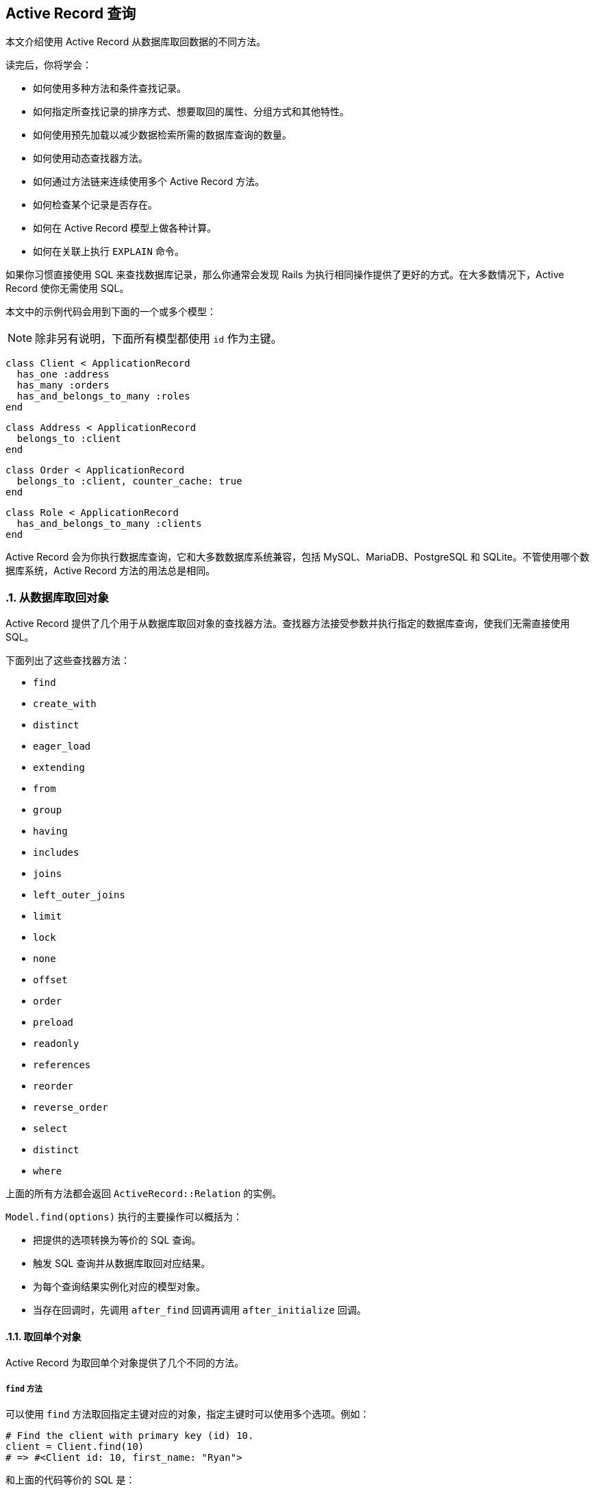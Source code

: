 [[active-record-query-interface]]
== Active Record 查询
:imagesdir: ../images
:numbered:

[.chapter-abstract]
--
本文介绍使用 Active Record 从数据库取回数据的不同方法。

读完后，你将学会：

* 如何使用多种方法和条件查找记录。
* 如何指定所查找记录的排序方式、想要取回的属性、分组方式和其他特性。
* 如何使用预先加载以减少数据检索所需的数据库查询的数量。
* 如何使用动态查找器方法。
* 如何通过方法链来连续使用多个 Active Record 方法。
* 如何检查某个记录是否存在。
* 如何在 Active Record 模型上做各种计算。
* 如何在关联上执行 `EXPLAIN` 命令。
--

如果你习惯直接使用 SQL 来查找数据库记录，那么你通常会发现 Rails 为执行相同操作提供了更好的方式。在大多数情况下，Active Record 使你无需使用 SQL。

本文中的示例代码会用到下面的一个或多个模型：

NOTE: 除非另有说明，下面所有模型都使用 `id` 作为主键。

[source,ruby]
----
class Client < ApplicationRecord
  has_one :address
  has_many :orders
  has_and_belongs_to_many :roles
end
----

[source,ruby]
----
class Address < ApplicationRecord
  belongs_to :client
end
----

[source,ruby]
----
class Order < ApplicationRecord
  belongs_to :client, counter_cache: true
end
----

[source,ruby]
----
class Role < ApplicationRecord
  has_and_belongs_to_many :clients
end
----

Active Record 会为你执行数据库查询，它和大多数数据库系统兼容，包括 MySQL、MariaDB、PostgreSQL 和 SQLite。不管使用哪个数据库系统，Active Record 方法的用法总是相同。

[[retrieving-objects-from-the-database]]
=== 从数据库取回对象

Active Record 提供了几个用于从数据库取回对象的查找器方法。查找器方法接受参数并执行指定的数据库查询，使我们无需直接使用 SQL。

下面列出了这些查找器方法：

* `find`
* `create_with`
* `distinct`
* `eager_load`
* `extending`
* `from`
* `group`
* `having`
* `includes`
* `joins`
* `left_outer_joins`
* `limit`
* `lock`
* `none`
* `offset`
* `order`
* `preload`
* `readonly`
* `references`
* `reorder`
* `reverse_order`
* `select`
* `distinct`
* `where`

上面的所有方法都会返回 `ActiveRecord::Relation` 的实例。

`Model.find(options)` 执行的主要操作可以概括为：

* 把提供的选项转换为等价的 SQL 查询。
* 触发 SQL 查询并从数据库取回对应结果。
* 为每个查询结果实例化对应的模型对象。
* 当存在回调时，先调用 `after_find` 回调再调用 `after_initialize` 回调。

[[retrieving-a-single-object]]
==== 取回单个对象

Active Record 为取回单个对象提供了几个不同的方法。

[[find]]
===== `find` 方法

可以使用 `find` 方法取回指定主键对应的对象，指定主键时可以使用多个选项。例如：

[source,irb]
----
# Find the client with primary key (id) 10.
client = Client.find(10)
# => #<Client id: 10, first_name: "Ryan">
----

和上面的代码等价的 SQL 是：

[source,sql]
----
SELECT * FROM clients WHERE (clients.id = 10) LIMIT 1
----

如果没有找到匹配的记录，`find` 方法会引发 `ActiveRecord::RecordNotFound` 异常。

还可以使用 `find` 方法查询多个对象，方法是调用 `find` 方法并传入主键的数组。返回值是包含所提供的主键的所有匹配记录的数组。例如：

[source,irb]
----
# Find the clients with primary keys 1 and 10.
client = Client.find([1, 10]) # Or even Client.find(1, 10)
# => [#<Client id: 1, first_name: "Lifo">, #<Client id: 10, first_name: "Ryan">]
----

和上面的代码等价的 SQL 是：

[source,sql]
----
SELECT * FROM clients WHERE (clients.id IN (1,10))
----

WARNING: 如果所提供的主键都没有匹配记录，那么 `find` 方法会引发 `ActiveRecord::RecordNotFound` 异常。

[[take]]
===== `take` 方法

`take` 方法会取回一条记录而不考虑排序问题。例如：

[source,irb]
----
client = Client.take
# => #<Client id: 1, first_name: "Lifo">
----

和上面的代码等价的 SQL 是：

[source,sql]
----
SELECT * FROM clients LIMIT 1
----

如果没有找到记录，`take` 方法会返回 `nil`，而不会引发异常。

`take` 方法接受数字作为参数，并返回不超过指定数量的查询结果。例如：

[source,irb]
----
client = Client.take(2)
# => [
#   #<Client id: 1, first_name: "Lifo">,
#   #<Client id: 220, first_name: "Sara">
# ]
----

和上面的代码等价的 SQL 是：

[source,sql]
----
SELECT * FROM clients LIMIT 2
----

`take!` 方法的行为和 `take` 方法类似，区别在于如果没有找到匹配的记录，`take!` 方法会引发 `ActiveRecord::RecordNotFound` 异常。

NOTE: 对于不同的数据库引擎，`take` 方法取回的记录可能不一样。

[[first]]
===== `first` 方法

`first` 方法默认会查找按主键排序的第一条记录。例如：

[source,irb]
----
client = Client.first
# => #<Client id: 1, first_name: "Lifo">
----

和上面的代码等价的 SQL 是：

[source,sql]
----
SELECT * FROM clients ORDER BY clients.id ASC LIMIT 1
----

如果没有找到匹配的记录，`first` 方法会返回 `nil`，而不会引发异常。

如果默认作用域 （请参阅 <<hactive_record_querying#applying-a-default-scope>> 一节）包含排序方法，`first` 方法会返回按照这个顺序排序的第一条记录。

`first` 方法接受数字作为参数，并返回不超过指定数量的查询结果。例如：

[source,irb]
----
client = Client.first(3)
# => [
#   #<Client id: 1, first_name: "Lifo">,
#   #<Client id: 2, first_name: "Fifo">,
#   #<Client id: 3, first_name: "Filo">
# ]
----

和上面的代码等价的 SQL 是：

[source,sql]
----
SELECT * FROM clients ORDER BY clients.id ASC LIMIT 3
----

对于使用 `order` 排序的集合，`first` 方法返回按照指定属性排序的第一条记录。例如：

[source,irb]
----
client = Client.order(:first_name).first
# => #<Client id: 2, first_name: "Fifo">
----

和上面的代码等价的 SQL 是：

[source,sql]
----
SELECT * FROM clients ORDER BY clients.first_name ASC LIMIT 1
----

`first!` 方法的行为和 `first` 方法类似，区别在于如果没有找到匹配的记录，`first!` 方法会引发 `ActiveRecord::RecordNotFound` 异常。

[[last]]
===== `last` 方法

`last` 方法默认会查找按主键排序的最后一条记录。例如：

[source,irb]
----
client = Client.last
# => #<Client id: 221, first_name: "Russel">
----

和上面的代码等价的 SQL 是：

[source,sql]
----
SELECT * FROM clients ORDER BY clients.id DESC LIMIT 1
----

如果没有找到匹配的记录，`last` 方法会返回 `nil`，而不会引发异常。

如果默认作用域 （请参阅 <<hactive_record_querying#applying-a-default-scope>> 一节）包含排序方法，`last` 方法会返回按照这个顺序排序的最后一条记录。

`last` 方法接受数字作为参数，并返回不超过指定数量的查询结果。例如：

[source,irb]
----
client = Client.last(3)
# => [
#   #<Client id: 219, first_name: "James">,
#   #<Client id: 220, first_name: "Sara">,
#   #<Client id: 221, first_name: "Russel">
# ]
----

和上面的代码等价的 SQL 是：

[source,sql]
----
SELECT * FROM clients ORDER BY clients.id DESC LIMIT 3
----

对于使用 `order` 排序的集合，`last` 方法返回按照指定属性排序的最后一条记录。例如：

[source,irb]
----
client = Client.order(:first_name).last
# => #<Client id: 220, first_name: "Sara">
----

和上面的代码等价的 SQL 是：

[source,sql]
----
SELECT * FROM clients ORDER BY clients.first_name DESC LIMIT 1
----

`last!` 方法的行为和 `last` 方法类似，区别在于如果没有找到匹配的记录，`last!` 方法会引发 `ActiveRecord::RecordNotFound` 异常。

[[find-by]]
===== `find_by` 方法

`find_by` 方法查找匹配指定条件的第一条记录。 例如：

[source,irb]
----
Client.find_by first_name: 'Lifo'
# => #<Client id: 1, first_name: "Lifo">

Client.find_by first_name: 'Jon'
# => nil
----

上面的代码等价于：

[source,ruby]
----
Client.where(first_name: 'Lifo').take
----

和上面的代码等价的 SQL 是：

[source,sql]
----
SELECT * FROM clients WHERE (clients.first_name = 'Lifo') LIMIT 1
----

`find_by!` 方法的行为和 `find_by` 方法类似，区别在于如果没有找到匹配的记录，`find_by!` 方法会引发 `ActiveRecord::RecordNotFound` 异常。例如：

[source,irb]
----
Client.find_by! first_name: 'does not exist'
# => ActiveRecord::RecordNotFound
----

上面的代码等价于：

[source,ruby]
----
Client.where(first_name: 'does not exist').take!
----

[[retrieving-multiple-objects-in-batches]]
==== 批量取回多个对象

我们常常需要遍历大量记录，例如向大量用户发送时事通讯、导出数据等。

处理这类问题的方法看起来可能很简单：

[source,ruby]
----
# This is very inefficient when the users table has thousands of rows.
User.all.each do |user|
  NewsMailer.weekly(user).deliver_now
end
----

但随着数据表越来越大，这种方法越来越行不通，因为 `User.all.each` 会使 Active Record 一次性取回整个数据表，为每条记录创建模型对象，并把整个模型对象数组保存在内存中。事实上，如果我们有大量记录，整个模型对象数组需要占用的空间可能会超过可用的内存容量。

Rails 提供了两种方法来解决这个问题，两种方法都是把整个记录分成多个对内存友好的批处理。第一种方法是通过 `find_each` 方法每次取回一批记录，然后逐一把每条记录作为模型传入块。第二种方法是通过 `find_in_batches` 方法每次取回一批记录，然后把这批记录批整个作为模型数组传入块。

NOTE: `find_each` 和 `find_in_batches` 方法用于大量记录的批处理，这些记录数量很大以至于不适合一次性保存在内存中。如果只需要循环 1000 条记录，那么应该首选常规的 `find` 方法。

[[find-each]]
===== `find_each` 方法

`find_each` 方法取回一批记录，然后逐一把每条记录作为模型传入块。在下面的例子中，`find_each` 方法取回 1000 条记录（`find_each` 和 `find_in_batches` 方法默认一次取回 1000 条记录），然后逐一把每条记录作为模型传入块。这一过程会不断重复，直到完成所有记录的处理：

[source,ruby]
----
User.find_each do |user|
  NewsMailer.weekly(user).deliver_now
end
----

要想为 `find_each` 操作添加条件，我们可以链接其他 Active Record 方法，例如 `where` 方法：

[source,ruby]
----
User.where(weekly_subscriber: true).find_each do |user|
  NewsMailer.weekly(user).deliver_now
end
----

[[options-for-find-each]]
====== `find_each` 方法的选项

`find_each` 方法可以使用 `find` 方法的大多数选项，但 `:order` 和 `:limit` 选项例外，它们是 `find_each` 方法内部使用的保留选项。

`find_each` 方法还可以使用 `:batch_size`、`:start` 和 `:finish` 这三个附加选项。

**`:batch_size`**

`:batch_size` 选项用于说明批量取回记录时一次取回多少条记录。例如，一次取回 5000 条记录：

[source,ruby]
----
User.find_each(batch_size: 5000) do |user|
  NewsMailer.weekly(user).deliver_now
end
----

**`:start`**

记录默认是按主键的升序方式取回的，这里的主键必须是整数。`:start` 选项用于配置想要取回的记录序列的第一个 ID，比这个 ID 小的记录都不会取回。这个选项有时候很有用，例如当需要恢复之前中断的批处理时，只需从最后一个取回的记录之后开始继续处理即可。

下面的例子把时事通讯发送给主键从 2000 开始的用户，一次取回 5000 条用户记录：

[source,ruby]
----
User.find_each(start: 2000, batch_size: 5000) do |user|
  NewsMailer.weekly(user).deliver_now
end
----

`:finish`

和 `:start` 选项类似，`:finish` 选项用于配置想要取回的记录序列的最后一个 ID，比这个 ID 大的记录都不会取回。这个选项有时候很有用，例如可以通过配置 `:start` 和 `:finish` 选项来说明想要批处理的子记录集。

下面的例子把时事通讯发送给主键从 2000 到 10000 的用户，一次取回 5000 条用户记录：

[source,ruby]
----
User.find_each(start: 2000, finish: 10000, batch_size: 5000) do |user|
  NewsMailer.weekly(user).deliver_now
end
----

另一个例子是使用多个 worker 处理同一个进程队列。通过分别配置 `:start` 和 `:finish` 选项可以让每个 worker 每次都处理 10000 条记录。

[[find-in-batches]]
===== `find_in_batches` 方法

`find_in_batches` 方法和 `find_each` 方法类似，两者都是批量取回记录。区别在于，`find_in_batches` 方法会把一批记录作为模型数组传入块，而不是像 `find_each` 方法那样逐一把每条记录作为模型传入块。下面的例子每次把 1000 张发票的数组一次性传入块（最后一次传入块的数组中的发票数量可能不到 1000）：

[source,ruby]
----
# Give add_invoices an array of 1000 invoices at a time
Invoice.find_in_batches do |invoices|
  export.add_invoices(invoices)
end
----

[[options-for-find-in-batches]]
====== `find_in_batches` 方法的选项

和 `find_each` 方法一样，`find_in_batches` 方法可以使用 `:batch_size`、`:start` 和 `:finish` 选项。

[[conditions]]
=== 条件查询

`where` 方法用于说明限制返回记录所使用的条件，相当于 SQL 语句的 `WHERE` 部分。这里的条件可以是字符串、数组或 Hash。

[[pure-string-conditions]]
==== 纯字符串条件

可以直接用纯字符串来为查找添加条件。例如，`Client.where("orders_count = '2'")` 会查找所有 `orders_count` 字段的值为 2 的客户记录。

WARNING: 使用纯字符串创建条件存在容易受到 SQL 注入攻击的风险。例如，`Client.where("first_name LIKE '%#{params[:first_name]}%'")` 是不安全的。在下一节中我们会看到，使用数组创建条件是推荐的做法。

[[array-conditions]]
==== 数组条件

如果 `Client.where("orders_count = '2'")` 这个例子中的数字是变化的，比如说是从别处传递过来的参数，那么可以像下面这样进行查找：

[source,ruby]
----
Client.where("orders_count = ?", params[:orders])
----

Active Record 会把第一个参数作为条件字符串，并用之后的其他参数来替换条件字符串中的问号（`?`）。

我们还可以指定多个条件：

[source,ruby]
----
Client.where("orders_count = ? AND locked = ?", params[:orders], false)
----

在上面的例子中，第一个问号会被替换为 `params[:orders]` 的值，第二个问号会被替换为 `false` 在 SQL 中对应的值，这个值是什么取决于所使用的数据库适配器。

强烈推荐使用下面这种写法：

[source,ruby]
----
Client.where("orders_count = ?", params[:orders])
----

而不是：

[source,ruby]
----
Client.where("orders_count = #{params[:orders]}")
----

原因是出于参数的安全性考虑。把变量直接放入条件字符串会导致变量原封不动地传递给数据库，这意味着即使是恶意用户提交的变量也不会被转义。这样一来，整个数据库就处于风险之中，因为一旦恶意用户发现自己能够滥用数据库，他就可能做任何事情。所以，永远不要把参数直接放入条件字符串。

NOTE: 关于 SQL 注入的危险性的更多介绍，请参阅 <<security#sql-injection>>。

[[placeholder-conditions]]
===== 条件中的占位符

和问号占位符（`?`）类似，我们还可以在条件字符串中使用符号占位符，并通过 Hash 来提供符号对应的值：

[source,ruby]
----
Client.where("created_at >= :start_date AND created_at <= :end_date",
  {start_date: params[:start_date], end_date: params[:end_date]})
----

如果条件中有很多变量，那么上面这种写法的可读更好。

[[hash-conditions]]
==== Hash 条件

Active Record 还允许使用 Hash 条件，以提高条件语句的可读性。在使用 Hash 条件时，Hash 的键用于说明需要限制的字段，Hash 的值用于说明如何进行限制。

NOTE: 在 Hash 条件中，只能进行等式、范围和子集检查。

[[equality-conditions]]
===== 等式条件

[source,ruby]
----
Client.where(locked: true)
----

上面的代码会生成下面的 SQL 语句：

[source,sql]
----
SELECT * FROM clients WHERE (clients.locked = 1)
----

其中字段名也可以是字符串：

[source,ruby]
----
Client.where('locked' => true)
----

对于 `belongs_to` 关联的情况，如果使用 Active Record 对象作为值，就可以使用关联键来指定模型。这种方法也适用于多态关联。

[source,ruby]
----
Article.where(author: author)
Author.joins(:articles).where(articles: { author: author })
----

NOTE: 等式条件中的值不能是符号。例如，`Client.where(status: :active)` 这种写法是错误的。

[[range-conditions]]
===== 范围条件

[source,ruby]
----
Client.where(created_at: (Time.now.midnight - 1.day)..Time.now.midnight)
----

上面的代码会使用 `BETWEEN` SQL 表达式查找所有昨天创建的客户记录：

[source,sql]
----
SELECT * FROM clients WHERE (clients.created_at BETWEEN '2008-12-21 00:00:00' AND '2008-12-22 00:00:00')
----

这是 <<active_record_querying.#array-conditions>> 中示例代码的更简短的写法。

[[subset-conditions]]
===== 子集条件

要想用 `IN` 表达式来查找记录，可以在 Hash 条件中使用数组：

[source,ruby]
----
Client.where(orders_count: [1,3,5])
----

上面的代码会生成下面的 SQL 语句：

[source,sql]
----
SELECT * FROM clients WHERE (clients.orders_count IN (1,3,5))
----

[[not-conditions]]
==== NOT 条件

可以用 `where.not` 创建 `NOT` SQL 查询：

[source,ruby]
----
Client.where.not(locked: true)
----

也就是说，先调用没有参数的 `where` 方法，然后马上链式调用 `not` 方法，就可以生成这个查询。上面的代码会生成下面的 SQL 语句：

[source,sql]
----
SELECT * FROM clients WHERE (clients.locked != 1)
----

[[ordering]]
=== 排序

要想按特定顺序从数据库取回记录，可以使用 `order` 方法。

例如，如果想按 `created_at` 字段的升序方式取回记录：

[source,ruby]
----
Client.order(:created_at)
# OR
Client.order("created_at")
----

还可以使用 `ASC`（升序） 或 `DESC`（降序） 指定排序方式：

[source,ruby]
----
Client.order(created_at: :desc)
# OR
Client.order(created_at: :asc)
# OR
Client.order("created_at DESC")
# OR
Client.order("created_at ASC")
----

或按多个字段排序：

[source,ruby]
----
Client.order(orders_count: :asc, created_at: :desc)
# OR
Client.order(:orders_count, created_at: :desc)
# OR
Client.order("orders_count ASC, created_at DESC")
# OR
Client.order("orders_count ASC", "created_at DESC")
----

如果多次调用 `order` 方法，后续排序会在第一次排序的基础上进行：

[source,sql]
----
Client.order("orders_count ASC").order("created_at DESC")
# SELECT * FROM clients ORDER BY orders_count ASC, created_at DESC
----

[[selecting-specific-fields]]
=== 选择特定字段

`Model.find` 默认使用 `select *` 从结果集中选择所有字段。

可以使用 `select` 方法从结果集中选择字段的子集。

例如，只选择 `viewable_by` 和 `locked` 字段：

[source,ruby]
----
Client.select("viewable_by, locked")
----

上面的代码会生成下面的 SQL 语句：

[source,sql]
----
SELECT viewable_by, locked FROM clients
----

请注意，上面的代码初始化的模型对象只包含了所选择的字段，这时如果访问这个模型对象未包含的字段就会引发异常：

----
ActiveModel::MissingAttributeError: missing attribute: <attribute>
----

其中 `<attribute>` 是我们想要访问的字段。`id` 方法不会引发 `ActiveRecord::MissingAttributeError` 异常，因此在使用关联时一定要小心，因为只有当 `id` 方法正常工作时关联才能正常工作。

在查询时如果想让某个字段的同值记录只出现一次，可以使用 `distinct` 方法添加唯一性约束：

[source,ruby]
----
Client.select(:name).distinct
----

上面的代码会生成下面的 SQL 语句：

[source,sql]
----
SELECT DISTINCT name FROM clients
----

唯一性约束在添加之后还可以删除：

[source,irb]
----
query = Client.select(:name).distinct
# => Returns unique names

query.distinct(false)
# => Returns all names, even if there are duplicates
----

[[limit-and-offset]]
=== 限量和偏移量

要想在 `Model.find` 生成的 SQL 语句中使用 `LIMIT` 子句，可以在关联上使用 `limit` 和 `offset` 方法。

`limit` 方法用于说明想要取回的记录的数量，`offset` 方法用于说明取回记录时在第一条记录之前要跳过多少条记录。例如：

[source,ruby]
----
Client.limit(5)
----

上面的代码会返回 5 条客户记录，因为没有使用 `offset` 方法，所以返回的这 5 条记录就是前 5 条记录。代码生成的 SQL 语句如下：

[source,sql]
----
SELECT * FROM clients LIMIT 5
----

如果使用 `offset` 方法：

[source,ruby]
----
Client.limit(5).offset(30)
----

这时会返回从第 31 条记录开始的 5 条记录。代码生成的 SQL 语句如下：

[source,sql]
----
SELECT * FROM clients LIMIT 5 OFFSET 30
----

[[group]]
=== 分组

要想在查找器生成的 SQL 语句中使用 `GROUP BY` 子句，可以使用 `group` 方法。

例如，如果我们想根据订单创建日期取回订单记录：

[source,ruby]
----
Order.select("date(created_at) as ordered_date, sum(price) as total_price").group("date(created_at)")
----

上面的代码会为数据库中同一天创建的订单创建 `Order` 对象。代码生成的 SQL 语句如下：

[source,sql]
----
SELECT date(created_at) as ordered_date, sum(price) as total_price
FROM orders
GROUP BY date(created_at)
----

[[total-of-grouped-items]]
==== 分组项目的总数

要想得到一次查询中分组项目的总数，可以在调用 `group` 方法后调用 `count` 方法。

[source,irb]
----
Order.group(:status).count
# => { 'awaiting_approval' => 7, 'paid' => 12 }
----

上面的代码会生成下面的 SQL 语句：

[source,sql]
----
SELECT COUNT (*) AS count_all, status AS status
FROM "orders"
GROUP BY status
----

[[having]]
=== `having` 方法

SQL 语句用 `HAVING` 子句来说明 `GROUP BY` 字段的约束条件。要想在 `Model.find` 生成的 SQL 语句中使用 `HAVING` 子句，可以使用 `having` 方法。例如：

[source,ruby]
----
Order.select("date(created_at) as ordered_date, sum(price) as total_price").
  group("date(created_at)").having("sum(price) > ?", 100)
----

上面的代码会生成下面的 SQL 语句：

[source,sql]
----
SELECT date(created_at) as ordered_date, sum(price) as total_price
FROM orders
GROUP BY date(created_at)
HAVING sum(price) > 100
----

上面的查询会返回每个 `Order` 对象的日期和总价，查询结果按日期分组并排序，并且总价必须高于 100。

[[overriding-conditions]]
=== 条件覆盖

[[unscope]]
==== `unscope` 方法

可以使用 `unscope` 方法删除某些条件。 例如：

[source,ruby]
----
Article.where('id > 10').limit(20).order('id asc').unscope(:order)
----

上面的代码会生成下面的 SQL 语句：

[source,sql]
----
SELECT * FROM articles WHERE id > 10 LIMIT 20

# Original query without `unscope`
SELECT * FROM articles WHERE id > 10 ORDER BY id asc LIMIT 20
----

还可以使用 `unscope` 方法删除 `where` 方法中的某些条件。例如：

[source,ruby]
----
Article.where(id: 10, trashed: false).unscope(where: :id)
# SELECT "articles".* FROM "articles" WHERE trashed = 0
----

在关联中使用 `unscope` 方法，会对整个关联造成影响：

[source,ruby]
----
Article.order('id asc').merge(Article.unscope(:order))
# SELECT "articles".* FROM "articles"
----

[[only]]
==== `only` 方法

可以使用 `only` 方法覆盖某些条件。例如：

[source,ruby]
----
Article.where('id > 10').limit(20).order('id desc').only(:order, :where)
----

上面的代码会生成下面的 SQL 语句：

[source,sql]
----
SELECT * FROM articles WHERE id > 10 ORDER BY id DESC

# Original query without `only`
SELECT "articles".* FROM "articles" WHERE (id > 10) ORDER BY id desc LIMIT 20
----

[[reorder]]
==== `reorder` 方法

可以使用 `reorder` 方法覆盖默认作用域中的 `order` 方法。例如：

[source,ruby]
----
class Article < ApplicationRecord
  has_many :comments, -> { order('posted_at DESC') }
end

Article.find(10).comments.reorder('name')
----

上面的代码会生成下面的 SQL 语句：

[source,sql]
----
SELECT * FROM articles WHERE id = 10
SELECT * FROM comments WHERE article_id = 10 ORDER BY name
----

如果不使用 `reorder` 方法，那么会生成下面的 SQL 语句：

[source,sql]
----
SELECT * FROM articles WHERE id = 10
SELECT * FROM comments WHERE article_id = 10 ORDER BY posted_at DESC
----

[[reverse-order]]
==== `reverse_order` 方法

可以使用 `reverse_order` 方法反转 `order` 方法的条件。

[source,sql]
----
Client.where("orders_count > 10").order(:name).reverse_order
----

上面的代码会生成下面的 SQL 语句：

[source,sql]
----
SELECT * FROM clients WHERE orders_count > 10 ORDER BY name DESC
----

如果查询时没有使用 `order` 方法，那么 `reverse_order` 方法会使查询结果按主键的降序方式排序。

[source,ruby]
----
Client.where("orders_count > 10").reverse_order
----

上面的代码会生成下面的 SQL 语句：

[source,sql]
----
SELECT * FROM clients WHERE orders_count > 10 ORDER BY clients.id DESC
----

`reverse_order` 方法不接受任何参数。

[[rewhere]]
==== `rewhere` 方法

可以使用 `rewhere` 方法覆盖 `where` 方法中的具名条件。例如：

[source,ruby]
----
Article.where(trashed: true).rewhere(trashed: false)
----

上面的代码会生成下面的 SQL 语句：

[source,sql]
----
SELECT * FROM articles WHERE `trashed` = 0
----

如果不使用 `rewhere` 方法而是再次使用 `where` 方法：

[source,sql]
----
Article.where(trashed: true).where(trashed: false)
----

会生成下面的 SQL 语句：

[source,sql]
----
SELECT * FROM articles WHERE `trashed` = 1 AND `trashed` = 0
----

[[null-relation]]
=== 空关联

`none` 方法返回可以在链式调用中使用的、不包含任何记录的空关联。在这个空关联上应用后续条件链，会继续生成空关联。对于可能返回零结果、但又需要在链式调用中使用的方法或范围，可以使用 `none` 方法来提供返回值。

[source,ruby]
----
Article.none # returns an empty Relation and fires no queries.
----

[source,ruby]
----
# The visible_articles method below is expected to return a Relation.
@articles = current_user.visible_articles.where(name: params[:name])

def visible_articles
  case role
  when 'Country Manager'
    Article.where(country: country)
  when 'Reviewer'
    Article.published
  when 'Bad User'
    Article.none # => returning [] or nil breaks the caller code in this case
  end
end
----

[[readonly-objects]]
=== 只读对象

在关联中使用 Active Record 提供的 `readonly` 方法，可以显式禁止修改任何返回对象。如果尝试修改只读对象，不但不会成功，还会引发 `ActiveRecord::ReadOnlyRecord` 异常。

[source,ruby]
----
client = Client.readonly.first
client.visits += 1
client.save
----

在上面的代码中，`client` 被显式设置为只读对象，因此在更新 `client.visits` 的值后调用 `client.save` 就会引发 `ActiveRecord::ReadOnlyRecord` 异常。

[[locking-records-for-update]]
=== 在更新时锁定记录

在数据库中，锁定用于避免更新记录时的条件竞争并确保原子更新。

Active Record 提供了两种锁定机制：

* 乐观锁定
* 悲观锁定

[[optimistic-locking]]
==== 乐观锁定

乐观锁定允许多个用户访问并编辑同一记录，并假设数据发生冲突的可能性最小。其原理是检查读取记录后是否有其他进程尝试更新记录，如果有就引发 `ActiveRecord::StaleObjectError` 异常并忽略该更新。

[[optimistic-locking-column]]
===== 字段的乐观锁定

为了使用乐观锁定，数据表中需要有一个整数类型的 `lock_version` 字段。每次更新记录时，Active Record 都会增加 `lock_version` 字段的值。如果更新请求中 `lock_version` 字段的值比当前数据库中 `lock_version` 字段的值小，更新请求就会失败并引发 `ActiveRecord::StaleObjectError` 异常。例如：

[source,ruby]
----
c1 = Client.find(1)
c2 = Client.find(1)

c1.first_name = "Michael"
c1.save

c2.name = "should fail"
c2.save # Raises an ActiveRecord::StaleObjectError
----

在引发异常后，我们需要救援异常并处理冲突，或回滚，或合并，或应用其他业务逻辑来解决冲突。

通过设置 `ActiveRecord::Base.lock_optimistically = false` 可以关闭乐观锁定。

可以使用 `ActiveRecord::Base` 提供的 `locking_column` 类属性来覆盖 `lock_version` 字段名：

[source,ruby]
----
class Client < ApplicationRecord
  self.locking_column = :lock_client_column
end
----

[[pessimistic-locking]]
==== 悲观锁定

悲观锁定使用底层数据库提供的锁定机制。在创建关联时使用 `lock` 方法，会在选定字段上生成互斥锁。使用 `lock` 方法的关联通常被包装在事务中，以避免发生死锁。例如：

[source,ruby]
----
Item.transaction do
  i = Item.lock.first
  i.name = 'Jones'
  i.save!
end
----

对于 MySQL 后端，上面的会话会生成下面的 SQL 语句：

[source,sql]
----
SQL (0.2ms)   BEGIN
Item Load (0.3ms)   SELECT * FROM `items` LIMIT 1 FOR UPDATE
Item Update (0.4ms)   UPDATE `items` SET `updated_at` = '2009-02-07 18:05:56', `name` = 'Jones' WHERE `id` = 1
SQL (0.8ms)   COMMIT
----

要想支持其他锁定类型，可以直接传递 SQL 给 `lock` 方法。例如，MySQL 的 `LOCK IN SHARE MODE` 表达式在锁定记录时允许其他查询读取记录，这个表达式可以用作锁定选项：

[source,ruby]
----
Item.transaction do
  i = Item.lock("LOCK IN SHARE MODE").find(1)
  i.increment!(:views)
end
----

对于已有模型实例，可以启动事务并一次性获取锁：

[source,ruby]
----
item = Item.first
item.with_lock do
  # This block is called within a transaction,
  # item is already locked.
  item.increment!(:views)
end
----

[[joining-tables]]
=== 数据表关联

Active Record 提供了 `joins` 和 `left_outer_joins` 这两个查找器方法，用于说明生成的 SQL 语句中的 `JOIN` 子句。其中 `joins` 方法用于 `INNER JOIN` 查询或定制查询，`left_outer_joins` 用于 `LEFT OUTER JOIN` 查询。

[[joins]]
==== `joins` 方法

`joins` 方法有多种用法。

[[using-a-string-sql-fragment]]
===== 使用字符串 SQL 片段

在 `joins` 方法中可以直接用 SQL 来说明 `JOIN` 子句：

[source,ruby]
----
Author.joins("INNER JOIN posts ON posts.author_id = author.id AND posts.published = 't'")
----

上面的代码会生成下面的 SQL 语句：

[source,sql]
----
SELECT clients.* FROM clients INNER JOIN posts ON posts.author_id = author.id AND posts.published = 't'
----

[[using-array-hash-of-named-associations]]
===== 使用具名关联数组或 Hash

使用 `joins` 方法时，Active Record 允许我们使用在模型上定义的关联的名称，作为说明这些关联的 `JOIN` 子句的快捷方式。

例如，假设有 `Category`、`Article`、`Comment`、`Guest` 和 `Tag` 这几个模型：

[source,ruby]
----
class Category < ApplicationRecord
  has_many :articles
end

class Article < ApplicationRecord
  belongs_to :category
  has_many :comments
  has_many :tags
end

class Comment < ApplicationRecord
  belongs_to :article
  has_one :guest
end

class Guest < ApplicationRecord
  belongs_to :comment
end

class Tag < ApplicationRecord
  belongs_to :article
end
----

下面几种用法都会使用 `INNER JOIN` 生成我们想要的关联查询。

（译者注：原文此处开始出现编号错误，由译者根据内容逻辑关系进行了修正。）

[[joining-a-single-association]]
====== 单个关联的连接

[source,ruby]
----
Category.joins(:articles)
----

上面的代码会生成下面的 SQL 语句：

[source,sql]
----
SELECT categories.* FROM categories
  INNER JOIN articles ON articles.category_id = categories.id
----

这个查询的意思是把所有包含了文章的（非空）分类作为一个 `Category` 对象返回。请注意，如果多篇文章同属于一个分类，那么这个分类会在 `Category` 对象中出现多次。要想让每个分类只出现一次，可以使用 `Category.joins(:articles).distinct`。


[[joining-multiple-associations]]
====== 多个关联的连接

[source,ruby]
----
Article.joins(:category, :comments)
----

上面的代码会生成下面的 SQL 语句：

[source,sql]
----
SELECT articles.* FROM articles
  INNER JOIN categories ON articles.category_id = categories.id
  INNER JOIN comments ON comments.article_id = articles.id
----

这个查询的意思是把所有属于某个分类并至少拥有一条评论的文章作为一个 `Article` 对象返回。同样请注意，拥有多条评论的文章会在 `Article` 对象中出现多次。

[[joining-nested-associations-single-level]]
====== 单层嵌套关联的连接

[source,ruby]
----
Article.joins(comments: :guest)
----

上面的代码会生成下面的 SQL 语句：

[source,sql]
----
SELECT articles.* FROM articles
  INNER JOIN comments ON comments.article_id = articles.id
  INNER JOIN guests ON guests.comment_id = comments.id
----

这个查询的意思是把所有拥有访客评论的文章作为一个 `Article` 对象返回。

[[joining-nested-associations-multiple-level]]
====== 多层嵌套关联的连接

[source,ruby]
----
Category.joins(articles: [{ comments: :guest }, :tags])
----

上面的代码会生成下面的 SQL 语句：

[source,sql]
----
SELECT categories.* FROM categories
  INNER JOIN articles ON articles.category_id = categories.id
  INNER JOIN comments ON comments.article_id = articles.id
  INNER JOIN guests ON guests.comment_id = comments.id
  INNER JOIN tags ON tags.article_id = articles.id
----

这个查询的意思是把所有包含文章的分类作为一个 `Category` 对象返回，其中这些文章都拥有访客评论并且带有标签。

[[specifying-conditions-on-the-joined-tables]]
===== 为关联数据表说明条件

可以使用普通的数组和字符串条件作为关联数据表的条件。但如果想使用 Hash 条件作为关联数据表的条件，就需要使用特殊语法了：

[source,ruby]
----
time_range = (Time.now.midnight - 1.day)..Time.now.midnight
Client.joins(:orders).where('orders.created_at' => time_range)
----

还有一种更干净的替代语法，即嵌套使用 Hash 条件：

[source,ruby]
----
time_range = (Time.now.midnight - 1.day)..Time.now.midnight
Client.joins(:orders).where(orders: { created_at: time_range })
----

这个查询会查找所有在昨天创建过订单的客户，在生成的 SQL 语句中同样使用了 `BETWEEN` SQL 表达式。


[[left-outer-joins]]
==== `left_outer_joins` 方法

如果想要选择一组记录，而不管它们是否具有关联记录，可以使用 `left_outer_joins` 方法。

[source,ruby]
----
Author.left_outer_joins(:posts).distinct.select('authors.*, COUNT(posts.*) AS posts_count').group('authors.id')
----

上面的代码会生成下面的 SQL 语句：

[source,sql]
----
SELECT DISTINCT authors.*, COUNT(posts.*) AS posts_count FROM "authors"
LEFT OUTER JOIN posts ON posts.author_id = authors.id GROUP BY authors.id
----

这个查询的意思是返回所有作者和每位作者的帖子数，而不管这些作者是否发过帖子。

[[eager-loading-associations]]
=== 关联的预先加载

预先加载是一种用于加载 `Model.find` 返回对象的关联记录的机制，目的是尽可能减少查询次数。

**N + 1 查询问题**

假设有如下代码，查找 10 条客户记录并打印这些客户的邮编：

[source,ruby]
----
clients = Client.limit(10)

clients.each do |client|
  puts client.address.postcode
end
----

上面的代码第一眼看起来不错，但实际上存在查询总次数较高的问题。这段代码总共需要执行 1（查找 10 条客户记录）+ 10（每条客户记录都需要加载地址）= 11 次查询。

**N + 1 查询问题的解决办法**

Active Record 允许我们预先说明需要加载的所有关联，这是通过在调用 `Model.find` 时说明 `includes` 方法实现的。通过说明 `includes` 方法，Active Record 会使用尽可能少的查询来加载所有已说明的关联。

回到之前 N + 1 查询问题的例子，我们重写其中的 `Client.limit(10)` 来使用预先加载：

[source,ruby]
----
clients = Client.includes(:address).limit(10)

clients.each do |client|
  puts client.address.postcode
end
----

上面的代码只执行 2 次查询，而不是之前的 11 次查询：

[source,sql]
----
SELECT * FROM clients LIMIT 10
SELECT addresses.* FROM addresses
  WHERE (addresses.client_id IN (1,2,3,4,5,6,7,8,9,10))
----

[[eager-loading-multiple-associations]]
==== 预先加载多个关联

通过在 `includes` 方法中使用数组、Hash 或嵌套 Hash，Active Record 允许我们在一次 `Model.find` 调用中预先加载任意数量的关联。

[[array-of-multiple-associations]]
===== 多个关联的数组

[source,ruby]
----
Article.includes(:category, :comments)
----

上面的代码会加载所有文章、所有关联的分类和每篇文章的所有评论。

[[nested-associations-hash]]
===== 嵌套关联的 Hash

[source,ruby]
----
Category.includes(articles: [{ comments: :guest }, :tags]).find(1)
----

上面的代码会查找 ID 为 1 的分类，并预先加载所有关联的文章、这些文章关联的标签和评论，以及这些评论关联的访客。

[[specifying-conditions-on-eager-loaded-associations]]
==== 为关联的预先加载说明条件

尽管 Active Record 允许我们像 `joins` 方法那样为关联的预先加载说明条件，但推荐的方式是使用 <<active_record_querying#joining-tables>>。

尽管如此，在必要时仍然可以用 `where` 方法来为关联的预先加载说明条件。

[source,ruby]
----
Article.includes(:comments).where(comments: { visible: true })
----

上面的代码会生成使用 `LEFT OUTER JOIN` 子句的 SQL 语句，而 `joins` 方法会成生使用 `INNER JOIN` 子句的 SQL 语句。

[source,sql]
----
SELECT "articles"."id" AS t0_r0, ... "comments"."updated_at" AS t1_r5 FROM "articles" LEFT OUTER JOIN "comments" ON "comments"."article_id" = "articles"."id" WHERE (comments.visible = 1)
----

如果上面的代码没有使用 `where` 方法，就会生成常规的一组两条查询语句。

NOTE: 要想像上面的代码这样使用 `where` 方法，必须在 `where` 方法中使用 Hash。如果想要在 `where` 方法中使用字符串 SQL 片段，就必须用 `references` 方法来强制使用关联数据表。

[source,ruby]
----
Article.includes(:comments).where("comments.visible = true").references(:comments)
----

通过在 `where` 方法中使用字符串 SQL 片段并使用 `references` 方法这种方式，即使一条评论都没有，所有文章仍然会被加载。而在使用 `joins` 方法（`INNER JOIN`）时，必须匹配关联条件，否则一条记录都不会返回。

[[scopes]]
=== 作用域

作用域允许我们把常用查询定义为方法，然后通过在关联对象或模型上调用方法来引用这些查询。（译者注：“作用域”和“作用域方法”在本文中是一个意思。）在作用域中，我们可以使用之前介绍过的所有方法，如 `where`、`join` 和 `includes` 方法。所有作用域都会返回 `ActiveRecord::Relation` 对象，这样就可以继续在这个对象上调用其他方法（如其他作用域）。

要想定义简单的作用域，我们可以在类中通过 `scope` 方法定义作用域，并传入调用这个作用域时执行的查询。

[source,ruby]
----
class Article < ApplicationRecord
  scope :published, -> { where(published: true) }
end
----

通过上面这种方式定义作用域和通过定义类方法来定义作用域效果完全相同，至于使用哪种方式只是个人喜好问题：

[source,ruby]
----
class Article < ApplicationRecord
  def self.published
    where(published: true)
  end
end
----

在作用域中可以链接其他作用域：

[source,ruby]
----
class Article < ApplicationRecord
  scope :published,               -> { where(published: true) }
  scope :published_and_commented, -> { published.where("comments_count > 0") }
end
----

我们可以在模型上调用 `published` 作用域：

[source,irb]
----
Article.published # => [published articles]
----

或在多个 `Article` 对象组成的关联对象上调用 `published` 作用域：

[source,irb]
----
category = Category.first
category.articles.published # => [published articles belonging to this category]
----

[[passing-in-arguments]]
==== 传入参数

作用域可以接受参数：

[source,ruby]
----
class Article < ApplicationRecord
  scope :created_before, ->(time) { where("created_at < ?", time) }
end
----

调用作用域和调用类方法一样：

[source,ruby]
----
Article.created_before(Time.zone.now)
----

不过这只是复制了本该通过类方法提供给我们的的功能。

[source,ruby]
----
class Article < ApplicationRecord
  def self.created_before(time)
    where("created_at < ?", time)
  end
end
----

当作用域需要接受参数时，推荐改用类方法。使用类方法时，这些方法仍然可以在关联对象上访问：

[source,ruby]
----
category.articles.created_before(time)
----

[[using-conditionals]]
==== 使用条件

我们可以在作用域中使用条件：

[source,ruby]
----
class Article < ApplicationRecord
  scope :created_before, ->(time) { where("created_at < ?", time) if time.present? }
end
----

和之前的例子一样，作用域的这一行为也和类方法类似。

[source,ruby]
----
class Article < ApplicationRecord
  def self.created_before(time)
    where("created_at < ?", time) if time.present?
  end
end
----

不过有一点需要特别注意：不管条件的值是 `true` 还是 `false`，作用域总是返回 `ActiveRecord::Relation` 对象，而当条件是 `false` 时，类方法返回的是 `nil`。因此，当链接带有条件的类方法时，如果任何一个条件的值是 `false`，就会引发 `NoMethodError` 异常。

[[applying-a-default-scope]]
==== 应用默认作用域

要想在模型的所有查询中应用作用域，我们可以在这个模型上使用 `default_scope` 方法。

[source,ruby]
----
class Client < ApplicationRecord
  default_scope { where("removed_at IS NULL") }
end
----

应用默认作用域后，在这个模型上执行查询，会生成下面这样的 SQL 语句：

[source,sql]
----
SELECT * FROM clients WHERE removed_at IS NULL
----

如果想用默认作用域做更复杂的事情，我们也可以把它定义为类方法：

[source,ruby]
----
class Client < ApplicationRecord
  def self.default_scope
    # Should return an ActiveRecord::Relation.
  end
end
----

NOTE: 默认作用域在创建记录时同样起作用，但在更新记录时不起作用。例如：

[source,ruby]
----
class Client < ApplicationRecord
  default_scope { where(active: true) }
end
----

[source,irb]
----
Client.new          # => #<Client id: nil, active: true>
Client.unscoped.new # => #<Client id: nil, active: nil>
----

[[merging-of-scopes]]
==== 作用域的合并

和 `WHERE` 子句一样，我们用 `AND` 来合并作用域。

[source,ruby]
----
class User < ApplicationRecord
  scope :active, -> { where state: 'active' }
  scope :inactive, -> { where state: 'inactive' }
end

User.active.inactive
# SELECT "users".* FROM "users" WHERE "users"."state" = 'active' AND "users"."state" = 'inactive'
----

我们可以混合使用 `scope` 和 `where` 方法，这样最后生成的 SQL 语句会使用 `AND` 连接所有条件。

[source,ruby]
----
User.active.where(state: 'finished')
# SELECT "users".* FROM "users" WHERE "users"."state" = 'active' AND "users"."state" = 'finished'
----

如果使用 `Relation#merge` 方法，那么在发生条件冲突时总是最后的 `WHERE` 子句起作用。

[source,ruby]
----
User.active.merge(User.inactive)
# SELECT "users".* FROM "users" WHERE "users"."state" = 'inactive'
----

有一点需要特别注意，`default_scope` 总是在所有 `scope` 和 `where` 之前起作用。

[source,ruby]
----
class User < ApplicationRecord
  default_scope { where state: 'pending' }
  scope :active, -> { where state: 'active' }
  scope :inactive, -> { where state: 'inactive' }
end

User.all
# SELECT "users".* FROM "users" WHERE "users"."state" = 'pending'

User.active
# SELECT "users".* FROM "users" WHERE "users"."state" = 'pending' AND "users"."state" = 'active'

User.where(state: 'inactive')
# SELECT "users".* FROM "users" WHERE "users"."state" = 'pending' AND "users"."state" = 'inactive'
----

在上面的代码中我们可以看到，在 `scope` 条件和 `where` 条件中都合并了 `default_scope` 条件。

[[removing-all-scoping]]
==== 删除所有作用域

在需要时，可以使用 `unscoped` 方法删除作用域。如果在模型中说明了默认作用域，但在某次查询中又不想应用默认作用域，这时就可以使用 `unscoped` 方法。

[source,ruby]
----
Client.unscoped.load
----

`unscoped` 方法会删除所有作用域，仅在数据表上执行常规查询。

[source,ruby]
----
Client.unscoped.all
# SELECT "clients".* FROM "clients"

Client.where(published: false).unscoped.all
# SELECT "clients".* FROM "clients"
----

`unscoped` 方法也接受块作为参数。

[source,ruby]
----
Client.unscoped {
  Client.created_before(Time.zone.now)
}
----

[[dynamic-finders]]
=== 动态查找器

Active Record 为数据表中的每个字段（也称为属性）都提供了查找器方法（也就是动态查找器）。例如，对于 `Client` 模型的 `first_name` 字段，Active Record 会自动生成 `find_by_first_name` 查找器方法。对于 `Client` 模型的 `locked` 字段，Active Record 会自动生成 `find_by_locked` 查找器方法。

在调用动态查找器时可以在末尾加上感叹号（`!`），例如 `Client.find_by_name!("Ryan")`，这样如果动态查找器没有返回任何记录，就会引发 `ActiveRecord::RecordNotFound` 异常。

如果想同时查询 `first_name` 和 `locked` 字段，可以在动态查找器中用 `and` 把这两个字段连起来，例如 `Client.find_by_first_name_and_locked("Ryan", true)`。

[[enums]]
=== `enum` 宏

`enum` 宏把整数字段映射为一组可能的值。

[source,ruby]
----
class Book < ApplicationRecord
  enum availability: [:available, :unavailable]
end
----

上面的代码会自动创建用于查询模型的对应作用域，同时会添加用于转换状态和查询当前状态的方法。

[source,irb]
----
# Both examples below query just available books.
Book.available
# or
Book.where(availability: :available)

book = Book.new(availability: :available)
book.available?   # => true
book.unavailable! # => true
book.available?   # => false
----

查看 `enum` 宏的完整文档请访问 link:http://api.rubyonrails.org/classes/ActiveRecord/Enum.html[Rails API 文档]

[[understanding-the-method-chaining]]
=== 理解方法链

Active Record 实现 link:http://en.wikipedia.org/wiki/Method_chaining[方法链] 的方式又简单又直接，有了方法链我们就可以同时使用多个 Active Record 方法。

当之前的方法调用返回 `ActiveRecord::Relation` 对象时，例如 `all`、`where` 和 `joins` 方法，我们就可以在语句中把方法连接起来。返回单个对象的方法（请参阅 <<active_record_querying#retrieving-a-single-object>> 一节）必须位于语句的末尾。

下面给出了一些例子。本文无法涵盖所有的可能性，这里给出的只是很少的一部分例子。在调用 Active Record 方法时，查询不会立即生成并发送到数据库，这些操作只有在实际需要数据时才会执行。下面的每个例子都会生成一次查询。

[[retrieving-filtered-data-from-multiple-tables]]
==== 从多个数据表取回过滤后的数据

[source,ruby]
----
Person
  .select('people.id, people.name, comments.text')
  .joins(:comments)
  .where('comments.created_at > ?', 1.week.ago)
----

上面的代码会生成下面的 SQL 语句：

[source,sql]
----
SELECT people.id, people.name, comments.text
FROM people
INNER JOIN comments
  ON comments.person_id = people.id
WHERE comments.created_at = '2015-01-01'
----

[[retrieving-specific-data-from-multiple-tables]]
==== 从多个数据表取回特定数据

[source,ruby]
----
Person
  .select('people.id, people.name, companies.name')
  .joins(:company)
  .find_by('people.name' => 'John') # this should be the last
----

上面的代码会生成下面的 SQL 语句：

[source,sql]
----
SELECT people.id, people.name, companies.name
FROM people
INNER JOIN companies
  ON companies.person_id = people.id
WHERE people.name = 'John'
LIMIT 1
----

NOTE: 请注意，如果查询匹配多条记录，`find_by` 方法会取回第一条记录并忽略其他记录（如上面的 SQL 语句中的 `LIMIT 1`）。

[[find-or-build-a-new-object]]
=== 查找或创建新对象

我们经常需要查找记录并在找不到记录时创建记录，这时我们可以使用 `find_or_create_by` 和 `find_or_create_by!` 方法。

[[find-or-create_by]]
==== `find_or_create_by` 方法

`find_or_create_by` 方法检查具有指定属性的记录是否存在。如果记录不存在，就调用 `create` 方法创建记录。让我们看一个例子。

假设我们在查找名为“Andy”的用户记录，但是没找到，因此要创建这条记录。这时我们可以执行下面的代码：

[source,irb]
----
Client.find_or_create_by(first_name: 'Andy')
# => #<Client id: 1, first_name: "Andy", orders_count: 0, locked: true, created_at: "2011-08-30 06:09:27", updated_at: "2011-08-30 06:09:27">
----

上面的代码会生成下面的 SQL 语句：

[source,sql]
----
SELECT * FROM clients WHERE (clients.first_name = 'Andy') LIMIT 1
BEGIN
INSERT INTO clients (created_at, first_name, locked, orders_count, updated_at) VALUES ('2011-08-30 05:22:57', 'Andy', 1, NULL, '2011-08-30 05:22:57')
COMMIT
----

`find_or_create_by` 方法会返回已存在的记录或新建的记录。在本例中，名为“Andy”的客户记录并不存在，因此会创建并返回这条记录。

新建记录不一定会保存到数据库，是否保存取决于验证是否通过（就像 `create` 方法那样）。

假设我们想在新建记录时把 `locked` 字段设置为 `false`，但又不想在查询中进行设置。例如，我们想查找名为“Andy”的客户记录，但这条记录并不存在，因此要创建这条记录并把 `locked` 字段设置为 `false`。

要完成这一操作有两种方式。第一种方式是使用 `create_with` 方法：

[source,ruby]
----
Client.create_with(locked: false).find_or_create_by(first_name: 'Andy')
----

第二种方式是使用块：

[source,ruby]
----
Client.find_or_create_by(first_name: 'Andy') do |c|
  c.locked = false
end
----

只有在创建客户记录时才会执行该块。第二次运行这段代码时（此时客户记录已创建），块会被忽略。

[[find-or-create-by-exclamation-point]]
==== `find_or_create_by!` 方法

我们也可以使用 `find_or_create_by!` 方法，这样如果新建记录是无效的就会引发异常。本文不涉及数据验证，不过这里我们暂且假设已经在 `Client` 模型中添加了下面的数据验证：

[source,ruby]
----
validates :orders_count, presence: true
----

如果我们尝试新建客户记录，但忘了传递 `orders_count` 字段的值，新建记录就会是不合法的，因而会引发下面的异常：

[source,irb]
----
Client.find_or_create_by!(first_name: 'Andy')
# => ActiveRecord::RecordInvalid: Validation failed: Orders count can't be blank
----

[[find-or-initialize-by]]
==== `find_or_initialize_by` 方法

`find_or_initialize_by` 方法的工作原理和 `find_or_create_by` 方法类似，区别之处在于前者调用的是 `new` 方法而不是 `create` 方法。这意味着新建模型实例在内存中创建，但没有保存到数据库。下面继续使用介绍 `find_or_create_by` 方法时使用的例子，我们现在想查找名为“Nick”的客户记录：

[source,irb]
----
nick = Client.find_or_initialize_by(first_name: 'Nick')
# => #<Client id: nil, first_name: "Nick", orders_count: 0, locked: true, created_at: "2011-08-30 06:09:27", updated_at: "2011-08-30 06:09:27">

nick.persisted?
# => false

nick.new_record?
# => true
----

出现上面的执行结果是因为 `nick` 对象还没有保存到数据库。在上面的代码中，`find_or_initialize_by` 方法会生成下面的 SQL 语句：

[source,sql]
----
SELECT * FROM clients WHERE (clients.first_name = 'Nick') LIMIT 1
----

要想把 `nick` 对象保存到数据库，只需调用 `save` 方法：

[source,irb]
----
nick.save
# => true
----

[[finding-by-sql]]
=== 使用 SQL 语句进行查找

要想直接使用 SQL 语句在数据表中查找记录，可以使用 `find_by_sql` 方法。`find_by_sql` 方法总是返回对象的数组，即使底层查询只返回了一条记录也是如此。例如，我们可以执行下面的查询：

[source,irb]
----
Client.find_by_sql("SELECT * FROM clients
  INNER JOIN orders ON clients.id = orders.client_id
  ORDER BY clients.created_at desc")
# =>  [
#   #<Client id: 1, first_name: "Lucas" >,
#   #<Client id: 2, first_name: "Jan" >,
#   ...
# ]
----

`find_by_sql` 方法提供了对数据库进行定制查询并取回实例化对象的简单方式。

[[select-all]]
==== `select_all` 方法

`find_by_sql` 方法有一个名为 `connection#select_all` 的近亲。和 `find_by_sql` 方法一样，`select_all` 方法也会使用定制的 SQL 语句从数据库取回对象，区别在于 `select_all` 方法不会对这些对象进行实例化，而是返回 Hash 的数组，其中每个 Hash 表示一条记录。

[source,irb]
----
Client.connection.select_all("SELECT first_name, created_at FROM clients WHERE id = '1'")
# => [
#   {"first_name"=>"Rafael", "created_at"=>"2012-11-10 23:23:45.281189"},
#   {"first_name"=>"Eileen", "created_at"=>"2013-12-09 11:22:35.221282"}
# ]
----

[[pluck]]
==== `pluck` 方法

`pluck` 方法用于在模型对应的底层数据表中查询单个或多个字段。它接受字段名的列表作为参数，并返回这些字段的值的数组，数组中的每个值都具有对应的数据类型。

[source,irb]
----
Client.where(active: true).pluck(:id)
# SELECT id FROM clients WHERE active = 1
# => [1, 2, 3]

Client.distinct.pluck(:role)
# SELECT DISTINCT role FROM clients
# => ['admin', 'member', 'guest']

Client.pluck(:id, :name)
# SELECT clients.id, clients.name FROM clients
# => [[1, 'David'], [2, 'Jeremy'], [3, 'Jose']]
----

使用 `pluck` 方法，我们可以把下面的代码：

[source,irb]
----
Client.select(:id).map { |c| c.id }
# or
Client.select(:id).map(&:id)
# or
Client.select(:id, :name).map { |c| [c.id, c.name] }
----

替换为：

[source,irb]
----
Client.pluck(:id)
# or
Client.pluck(:id, :name)
----

和 `select` 方法不同，`pluck` 方法把数据库查询结果直接转换为 Ruby 数组，而不是构建 Active Record 对象。这意味着对于大型查询或常用查询，`pluck` 方法的性能更好。不过对于 `pluck` 方法，模型方法重载是不可用的。例如：

[source,ruby]
----
class Client < ApplicationRecord
  def name
    "I am #{super}"
  end
end
----

[source,irb]
----
Client.select(:name).map &:name
# => ["I am David", "I am Jeremy", "I am Jose"]

Client.pluck(:name)
# => ["David", "Jeremy", "Jose"]
----

此外，和 `select` 方法及其他 `Relation` 作用域不同，`pluck` 方法会触发即时查询，因此在 `pluck` 方法之前可以连接作用域，但在 `pluck` 方法之后不能连接作用域：

[source,irb]
----
Client.pluck(:name).limit(1)
# => NoMethodError: undefined method `limit' for #<Array:0x007ff34d3ad6d8>

Client.limit(1).pluck(:name)
# => ["David"]
----

[[ids]]
==== `ids` 方法

使用 `ids` 方法可以获得关联的所有 ID，也就是数据表的主键。

[source,irb]
----
Person.ids
# SELECT id FROM people
----

[source,ruby]
----
class Person < ApplicationRecord
  self.primary_key = "person_id"
end
----

[source,irb]
----
Person.ids
# SELECT person_id FROM people
----

[[existence-of-objects]]
=== 检查对象是否存在

要想检查对象是否存在，可以使用 `exists?` 方法。`exists?` 方法查询数据库的工作原理和 `find` 方法相同，但是 `find` 方法返回的是对象或对象集合，而 `exists?` 方法返回的是 `true` 或 `false`。

[source,irb]
----
Client.exists?(1)
----

`exists?` 方法也接受多个值作为参数，并且只要有一条对应记录存在就会返回 `true`。

[source,irb]
----
Client.exists?(id: [1,2,3])
# or
Client.exists?(name: ['John', 'Sergei'])
----

我们还可以在模型或关联上调用 `exists?` 方法，这时不需要任何参数。

[source,irb]
----
Client.where(first_name: 'Ryan').exists?
----

只要存在一条名为“Ryan”的客户记录，上面的代码就会返回 `true`，否则就会返回 `false`。

[source,irb]
----
Client.exists?
----

如果 `clients` 数据表是空的，上面的代码就会返回 `false`，否则就会返回 `true`。

我们还可以在模型或关联上调用 `any?` 和 `many?` 方法来检查对象是否存在。

[source,irb]
----
# via a model
Article.any?
Article.many?

# via a named scope
Article.recent.any?
Article.recent.many?

# via a relation
Article.where(published: true).any?
Article.where(published: true).many?

# via an association
Article.first.categories.any?
Article.first.categories.many?
----

[[calculations]]
=== 计算

